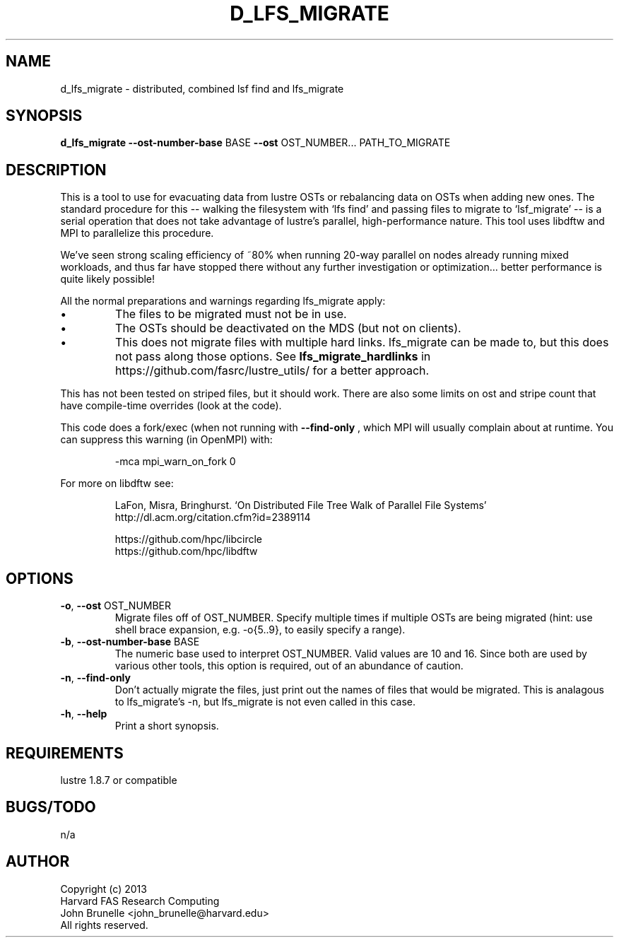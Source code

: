 .TH D_LFS_MIGRATE 1 2013-07-20 fasrc " "


.SH NAME

d_lfs_migrate \- distributed, combined lsf find and lfs_migrate


.SH SYNOPSIS

.B d_lfs_migrate
.BR \-\-ost-number-base " BASE"
.BR \-\-ost " OST_NUMBER..."
PATH_TO_MIGRATE


.SH DESCRIPTION

.P
This is a tool to use for evacuating data from lustre OSTs or rebalancing data on OSTs when adding new ones.
The standard procedure for this -- walking the filesystem with `lfs find' and passing files to migrate to `lsf_migrate' -- is a serial operation that does not take advantage of lustre's parallel, high-performance nature.
This tool uses libdftw and MPI to parallelize this procedure.

.P
We've seen strong scaling efficiency of ~80% when running 20-way parallel on nodes already running mixed workloads, and thus far have stopped there without any further investigation or optimization... better performance is quite likely possible!

.P
All the normal preparations and warnings regarding lfs_migrate apply:
.IP \(bu
The files to be migrated must not be in use.
.IP \(bu
The OSTs should be deactivated on the MDS (but not on clients).
.IP \(bu
This does not migrate files with multiple hard links.
lfs_migrate can be made to, but this does not pass along those options.
See
.B lfs_migrate_hardlinks
in https://github.com/fasrc/lustre_utils/ for a better approach.

.P
This has not been tested on striped files, but it should work.
There are also some limits on ost and stripe count that have compile-time overrides (look at the code).

.P
This code does a fork/exec (when not running with
.B \-\-find-only
, which MPI will usually complain about at runtime.
You can suppress this warning (in OpenMPI) with: 
.P
.RS
-mca mpi_warn_on_fork 0
.RE

.P
For more on libdftw see:
.P
.RS
LaFon, Misra, Bringhurst. `On Distributed File Tree Walk of Parallel File Systems'
.RE
.RS
http://dl.acm.org/citation.cfm?id=2389114
.RE
.P
.RS
https://github.com/hpc/libcircle
.RE
.RS
https://github.com/hpc/libdftw
.RE


.SH OPTIONS

.TP
.BR \-o ", " \-\-ost " OST_NUMBER"
Migrate files off of OST_NUMBER.
Specify multiple times if multiple OSTs are being migrated (hint: use shell brace expansion, e.g. -o{5..9}, to easily specify a range).

.TP
.BR \-b ", " \-\-ost-number-base " BASE"
The numeric base used to interpret OST_NUMBER.
Valid values are 10 and 16.
Since both are used by various other tools, this option is required, out of an abundance of caution.

.TP
.BR -n ", " \-\-find-only
Don't actually migrate the files, just print out the names of files that would be migrated.
This is analagous to lfs_migrate's -n, but lfs_migrate is not even called in this case.

.TP
.BR \-h ", " \-\-help
Print a short synopsis.


.SH REQUIREMENTS

.P
lustre 1.8.7 or compatible


.SH BUGS/TODO

.P
n/a


.SH AUTHOR
.P
Copyright (c) 2013
.RS
.RE
Harvard FAS Research Computing
.RS
.RE
John Brunelle <john_brunelle@harvard.edu>
.RS
.RE
All rights reserved.
